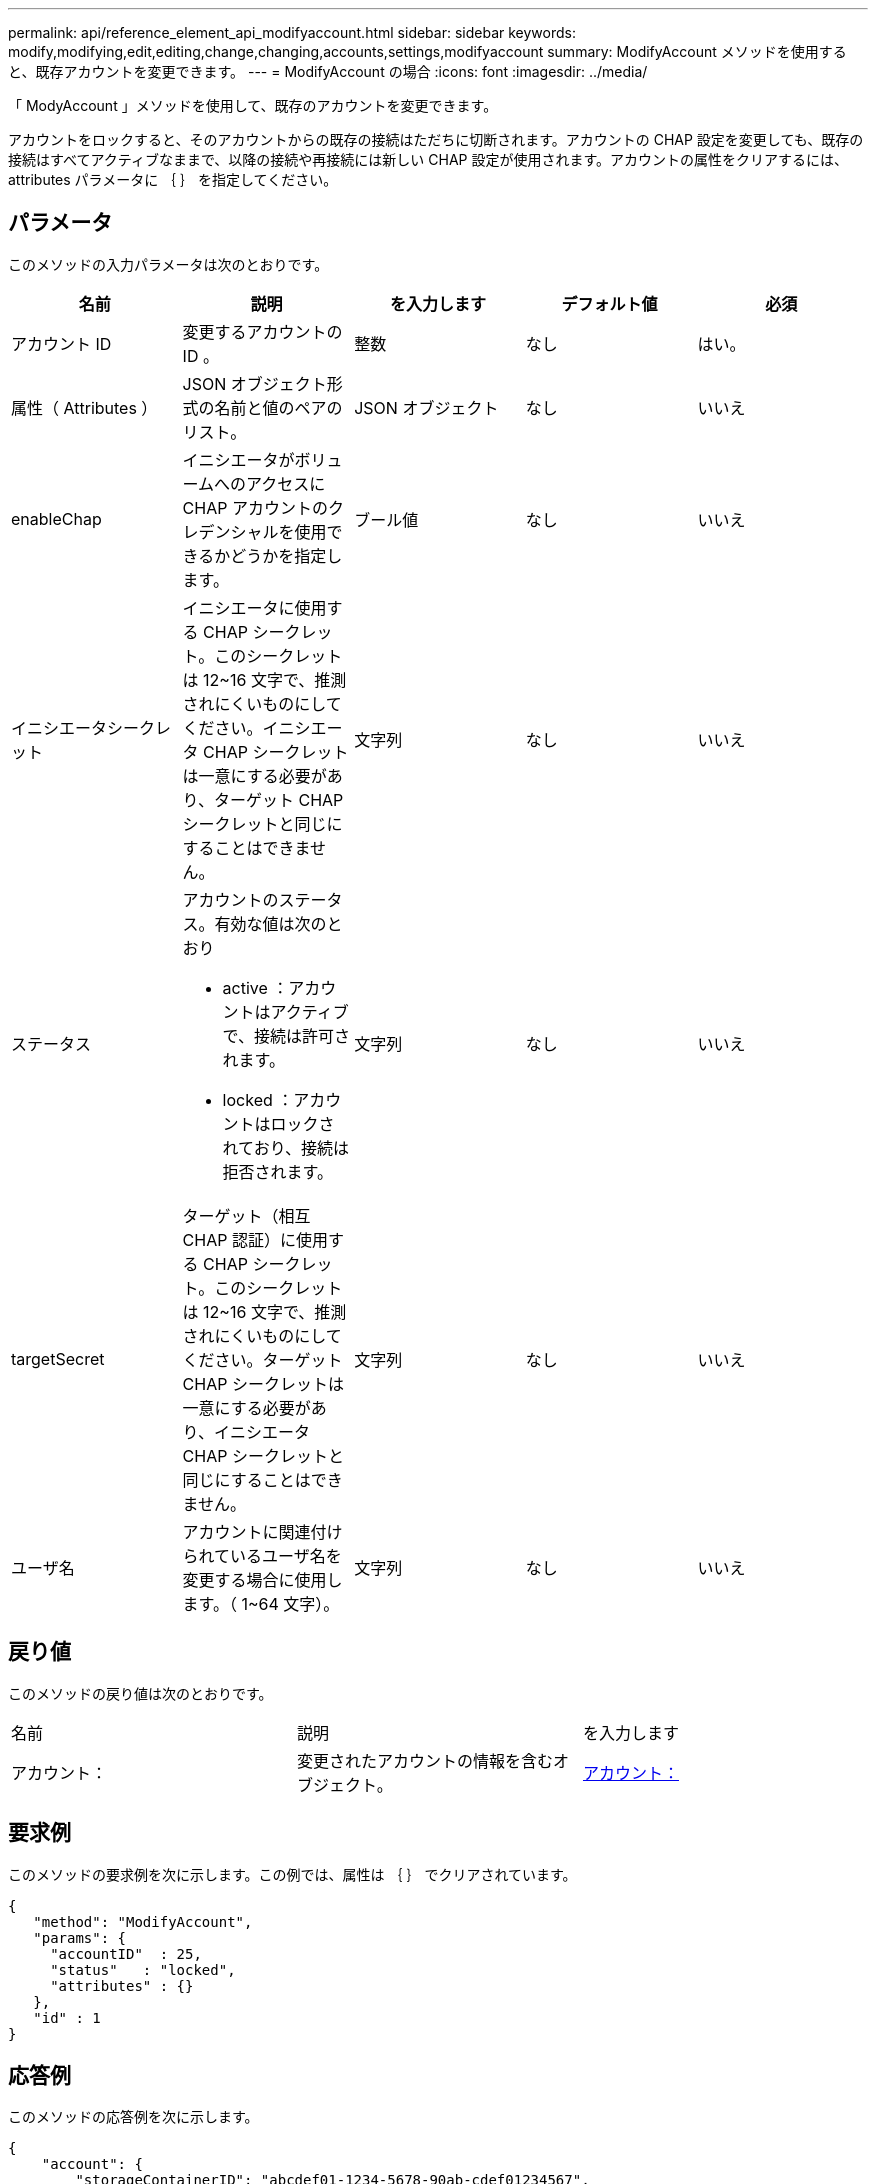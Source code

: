---
permalink: api/reference_element_api_modifyaccount.html 
sidebar: sidebar 
keywords: modify,modifying,edit,editing,change,changing,accounts,settings,modifyaccount 
summary: ModifyAccount メソッドを使用すると、既存アカウントを変更できます。 
---
= ModifyAccount の場合
:icons: font
:imagesdir: ../media/


[role="lead"]
「 ModyAccount 」メソッドを使用して、既存のアカウントを変更できます。

アカウントをロックすると、そのアカウントからの既存の接続はただちに切断されます。アカウントの CHAP 設定を変更しても、既存の接続はすべてアクティブなままで、以降の接続や再接続には新しい CHAP 設定が使用されます。アカウントの属性をクリアするには、 attributes パラメータに ｛ ｝ を指定してください。



== パラメータ

このメソッドの入力パラメータは次のとおりです。

|===
| 名前 | 説明 | を入力します | デフォルト値 | 必須 


 a| 
アカウント ID
 a| 
変更するアカウントの ID 。
 a| 
整数
 a| 
なし
 a| 
はい。



 a| 
属性（ Attributes ）
 a| 
JSON オブジェクト形式の名前と値のペアのリスト。
 a| 
JSON オブジェクト
 a| 
なし
 a| 
いいえ



 a| 
enableChap
 a| 
イニシエータがボリュームへのアクセスに CHAP アカウントのクレデンシャルを使用できるかどうかを指定します。
 a| 
ブール値
 a| 
なし
 a| 
いいえ



 a| 
イニシエータシークレット
 a| 
イニシエータに使用する CHAP シークレット。このシークレットは 12~16 文字で、推測されにくいものにしてください。イニシエータ CHAP シークレットは一意にする必要があり、ターゲット CHAP シークレットと同じにすることはできません。
 a| 
文字列
 a| 
なし
 a| 
いいえ



 a| 
ステータス
 a| 
アカウントのステータス。有効な値は次のとおり

* active ：アカウントはアクティブで、接続は許可されます。
* locked ：アカウントはロックされており、接続は拒否されます。

 a| 
文字列
 a| 
なし
 a| 
いいえ



 a| 
targetSecret
 a| 
ターゲット（相互 CHAP 認証）に使用する CHAP シークレット。このシークレットは 12~16 文字で、推測されにくいものにしてください。ターゲット CHAP シークレットは一意にする必要があり、イニシエータ CHAP シークレットと同じにすることはできません。
 a| 
文字列
 a| 
なし
 a| 
いいえ



 a| 
ユーザ名
 a| 
アカウントに関連付けられているユーザ名を変更する場合に使用します。（ 1~64 文字）。
 a| 
文字列
 a| 
なし
 a| 
いいえ

|===


== 戻り値

このメソッドの戻り値は次のとおりです。

|===


| 名前 | 説明 | を入力します 


 a| 
アカウント：
 a| 
変更されたアカウントの情報を含むオブジェクト。
 a| 
xref:reference_element_api_account.adoc[アカウント：]

|===


== 要求例

このメソッドの要求例を次に示します。この例では、属性は ｛ ｝ でクリアされています。

[listing]
----
{
   "method": "ModifyAccount",
   "params": {
     "accountID"  : 25,
     "status"   : "locked",
     "attributes" : {}
   },
   "id" : 1
}
----


== 応答例

このメソッドの応答例を次に示します。

[listing]
----
{
    "account": {
        "storageContainerID": "abcdef01-1234-5678-90ab-cdef01234567",
        "username": "user1",
        "accountID": 1,
        "volumes": [
        ],
        "enableChap": true,
        "initiatorSecret": "txz123456q890",
        "attributes": {
        },
        "status": active",
        "targetSecret": "rxe123b567890"
    }
}
----


== 新規導入バージョン

9.6

